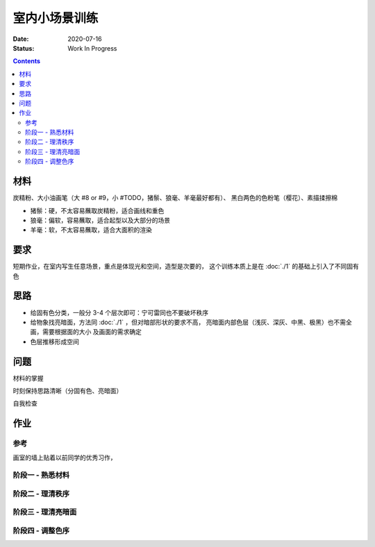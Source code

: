 ==============
室内小场景训练
==============

:date: 2020-07-16
:status: Work In Progress

.. contents::

材料
====

炭精粉、大小油画笔（大 #8 or #9，小 #TODO，猪鬃、狼毫、羊毫最好都有）、
黑白两色的色粉笔（樱花）、素描揉擦棉

- 猪鬃：硬，不太容易蘸取炭精粉，适合画线和重色
- 狼毫：偏软，容易蘸取，适合起型以及大部分的场景
- 羊毫：软，不太容易蘸取，适合大面积的渲染

要求
====

短期作业，在室内写生任意场景，重点是体现光和空间，造型是次要的，
这个训练本质上是在 :doc:`./1` 的基础上引入了不同固有色

思路
====

- 给固有色分类，一般分 3-4 个层次即可：宁可雷同也不要破坏秩序
- 给物象找亮暗面，方法同 :doc:`./1` ，但对暗部形状的要求不高，
  亮暗面内部色层（浅灰、深灰、中黑、极黑）也不需全画，需要根据面的大小
  及画面的需求确定
- 色层推移形成空间

问题
====

材料的掌握

时刻保持思路清晰（分固有色、亮暗面）

自我检查

作业
====

参考
----

画室的墙上贴着以前同学的优秀习作，

.. image:: /_images/IMG_20200805_181148.jpg
.. image:: /_images/IMG_20200805_181202.jpg

阶段一 - 熟悉材料
-----------------

.. image:: /_images/IMG_20200716_172754.jpg
.. image:: /_images/IMG_20200716_211933.jpg
.. image:: /_images/IMG_20200719_171454.jpg
.. image:: /_images/IMG_20200720_212411.jpg
.. image:: /_images/IMG_20200722_210747.jpg
.. image:: /_images/IMG_20200723_213018.jpg

阶段二 - 理清秩序
-----------------

.. image:: /_images/IMG_20200724_171940.jpg
.. image:: /_images/IMG_20200727_205025.jpg
.. image:: /_images/IMG_20200728_210141.jpg
.. image:: /_images/IMG_20200803_084242.jpg
.. image:: /_images/IMG_20200803_084254.jpg
.. image:: /_images/IMG_20200804_085154.jpg
.. image:: /_images/IMG_20200810_195532.jpg
.. image:: /_images/IMG_20200812_194028.jpg
.. image:: /_images/IMG_20200818_202457.jpg
.. image:: /_images/IMG_20200820_212112.jpg
.. image:: /_images/IMG_20200822_100234.jpg
.. image:: /_images/IMG_20200825_202029.jpg
.. image:: /_images/IMG_20200826_211402.jpg
.. image:: /_images/IMG_20200908_205243.jpg

阶段三 - 理清亮暗面
-------------------

.. image:: /_images/IMG_20200915_205923.jpg
.. image:: /_images/IMG_20200927_161941.jpg
.. image:: /_images/IMG_20201006_161510.jpg
.. image:: /_images/IMG_20201008_154317.jpg
.. image:: /_images/IMG_20201008_150452.jpg
.. image:: /_images/IMG_20201008_154220.jpg
.. image:: /_images/IMG_20201006_161523.jpg
.. image:: /_images/IMG_20201008_154359.jpg
.. image:: /_images/IMG_20201012_104131.jpg
.. image:: /_images/IMG_20201012_104317.jpg
.. image:: /_images/IMG_20201014_163322.jpg
.. image:: /_images/IMG_20201014_163803.jpg
.. image:: /_images/IMG_20201027_152834.jpg
.. image:: /_images/IMG_20201027_194452.jpg
.. image:: /_images/IMG_20201027_212217.jpg

阶段四 - 调整色序
-----------------

.. todo:: 还得接着画。
